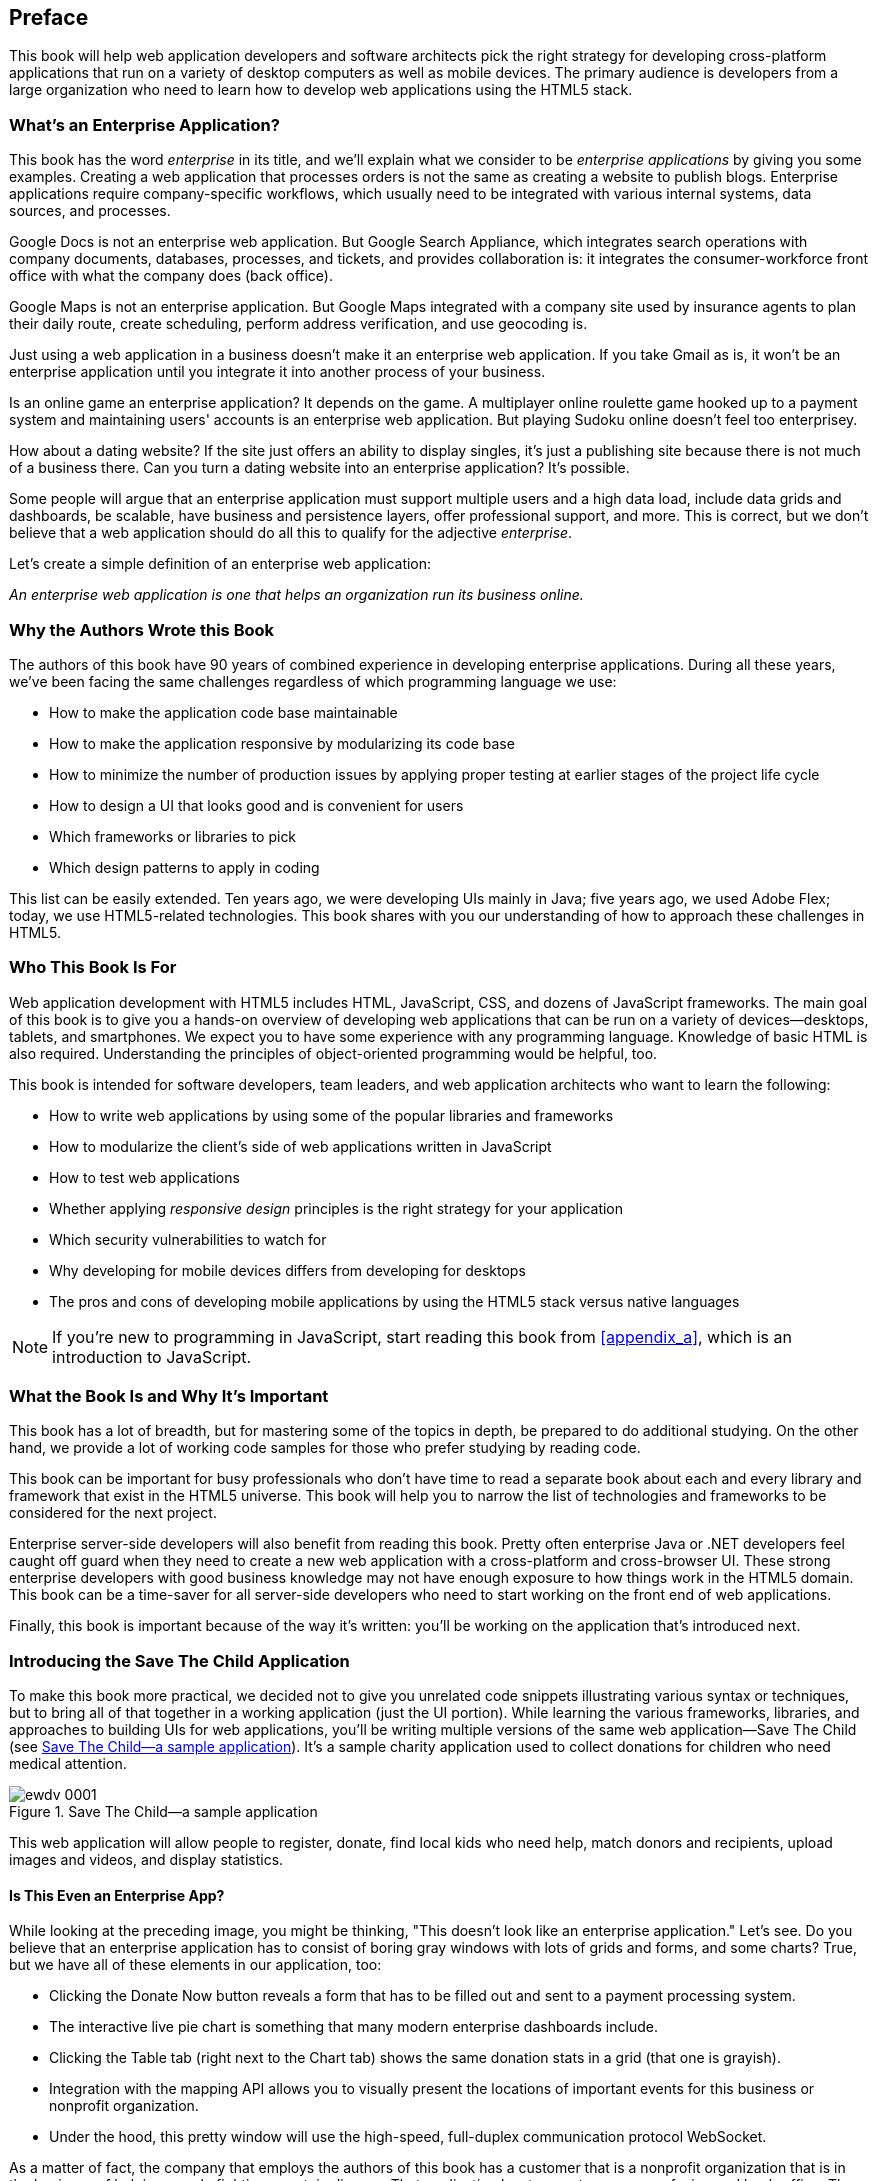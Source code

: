 [[preface]]
== Preface

This book will help web application developers and software architects pick the right strategy for developing cross-platform applications that run on a variety of desktop computers as well as mobile devices. The primary audience is developers from a large organization who need to learn how to develop web applications using the HTML5 stack.

=== What's an Enterprise Application?

This book has the word _enterprise_ in its title, and we'll explain what we consider to be _enterprise applications_ by giving you some examples. Creating a web application that processes orders is not the same as creating a website to publish blogs. Enterprise applications require company-specific workflows, which usually need to be integrated with various internal systems, data sources, and processes.

Google Docs is not an enterprise web application. But Google Search Appliance, which integrates search operations with company documents, databases, processes, and tickets, and provides collaboration is: it integrates
the consumer-workforce front office with what the company does (back office).

Google Maps is not an enterprise application. But Google Maps integrated with a company site used by insurance agents to plan their daily route, create scheduling, perform address verification, and use geocoding is.

Just using a web application in a business doesn't make it an enterprise web application. If you take Gmail as is, it won't be an enterprise application until you integrate it into another process of your business.

Is an online game an enterprise application? It depends on the game. A multiplayer online roulette game hooked up to a payment system and maintaining users' accounts is an enterprise web application. But
playing Sudoku online doesn't feel too enterprisey.

How about a dating website? If the site just offers an ability to display singles, it's just a publishing site because there is not much of a business there. Can you turn a dating website into an enterprise application? It's possible.

Some people will argue that an enterprise application must support multiple users and a high data load, include data grids and dashboards, be scalable, have business and persistence layers, offer professional support, and more. This is correct, but we don't believe that a web application should do all this to qualify for the adjective _enterprise_.

Let's create a simple definition of an enterprise web application:

_An enterprise web application is one that helps an organization run its business online._

=== Why the Authors Wrote this Book

The authors of this book have 90 years of combined experience in developing enterprise applications. During all these years, we've been facing the same challenges regardless of which programming language we use:

* How to make the application code base maintainable
* How to make the application responsive by modularizing its code base
* How to minimize the number of production issues by applying proper testing at earlier stages of the project life cycle
* How to design a UI that looks good and is convenient for users
* Which frameworks or libraries to pick
* Which design patterns to apply in coding

This list can be easily extended. Ten years ago, we were developing UIs mainly in Java; five years ago, we used Adobe Flex; today, we use HTML5-related technologies. This book shares with you our understanding of how to approach these challenges in HTML5.

=== Who This Book Is For

Web application development with HTML5 includes HTML, JavaScript, CSS, and dozens of JavaScript frameworks. The main goal of this book is to give you a hands-on overview of developing web applications that can be run on a variety of devices--desktops, tablets, and smartphones. We expect you to have some experience with any programming language. Knowledge of basic HTML is also required. Understanding the principles of object-oriented programming would be helpful, too.

This book is intended for software developers, team leaders, and web application architects who want to learn the following:

* How to write web applications by using some of the popular libraries and frameworks     
* How to modularize the client's side of web applications written in JavaScript
* How to test web applications
* Whether applying _responsive design_ principles is the right strategy for your application
* Which security vulnerabilities to watch for
* Why developing for mobile devices differs from developing for desktops 
* The pros and cons of developing mobile applications by using the HTML5 stack versus native languages 

NOTE: If you're new to programming in JavaScript, start reading this book from <<appendix_a>>, which is an introduction to JavaScript.  
 
=== What the Book Is and Why It's Important

This book has a lot of breadth, but for mastering some of the topics in depth, be prepared to do additional studying. On the other hand, we provide a lot of working code samples for those who prefer studying by reading code.

This book can be important for busy professionals who don't have time to read a separate book about each and every library and framework that exist in the HTML5 universe. This book will help you to narrow the list of technologies and frameworks to be considered for the next project.

Enterprise server-side developers will also benefit from reading this book. Pretty often enterprise Java or .NET developers feel caught off guard when they need to create a new web application with a cross-platform and cross-browser UI. These strong enterprise developers with good business knowledge  may not have enough exposure to how things work in the HTML5 domain. This book can be a time-saver for all server-side developers who need to start working on the front end of web applications.

Finally, this book is important because of the way it's written: you'll be working on the application that's introduced next.

=== Introducing the Save The Child Application 


To make this book more practical, we decided not to give you unrelated code snippets illustrating various syntax or techniques, but to bring all of that together in a working application (just the UI portion).  While learning the various frameworks, libraries, and approaches to building UIs for web applications, you'll be writing multiple versions of the same web application--Save The Child (see <<FIG0-1>>). It's a sample charity application used to collect donations for children who need medical attention.  

[[FIG0-1]]
.Save The Child--a sample application
image::images/ewdv_0001.png[]

This web application will allow people to register, donate, find local kids who need help, match donors and recipients, upload images and videos, and display statistics. 

==== Is This Even an Enterprise App?

While looking at the preceding image, you might be thinking, "This doesn't look like an enterprise application." Let's see. Do you believe that an enterprise application has to consist of boring gray windows with lots of grids and forms, and some charts?
True, but we have all of these elements in our application, too: 

* Clicking the Donate Now button reveals a form that has to be filled out and sent to a payment processing system.

* The interactive live pie chart is something that many modern enterprise dashboards include.

* Clicking the Table tab (right next to the Chart tab) shows the same donation stats in a grid (that one is grayish).

* Integration with the mapping API allows you to visually present the locations of important events for this business or nonprofit organization. 

* Under the hood, this pretty window will use the high-speed, full-duplex communication protocol WebSocket. 

As a matter of fact, the company that employs the authors of this book has a customer that is a nonprofit organization that is in the business of helping people fighting a certain disease. That application has two parts: consumer-facing and back-office. The former looks more colorful, whereas the latter has more gray grids indeed. Both parts process the same data, and this organization can't operate if you remove either of these parts.

Would these features make Save The Child an enterprise web application? Yes, becasue it can help our imaginary nonprofit organization run its business: collecting donations for sick kids. Would you rather see a fully functioning Wall Street trading system? Maybe. But this book and our sample application incorporate all software components that you'd need to use for developing a financial application.

==== How We Are Going to Build This App

Instead of presenting unrelated code samples, we decided to develop multiple versions of the same web application, built with different libraries, frameworks, and techniques. This approach allows you to compare apples to apples and to make an educated decision about which approach best fits your needs.

First, we'll show how to build this application in pure HTML/JavaScript. Then, we'll rewrite it using the jQuery library, and then with the Ext JS framework. Users will be able to see where different charity events are being run (via Google Maps integration). The page will integrate a video player and display a chart with stats on donors by geographical location. 
One of the versions shows how to modularize the application; this is a must for any enterprise system. Another version shows how to use WebSocket technology to illustrate the server-side data push while adding an auction to this web application. The final chapters of the book show various ways of building different versions of the same Save The Child application to run on mobile devices (responsive design, jQuery Mobile, Sencha Touch, and PhoneGap). We believe that this application will help you to compare all these approaches and select those that fit your objectives.

=== The Goals of the Book

First, we want to say what's not the goal of this book: we are not planning to convince you that developing a cross-platform web application is the right strategy for you. Don't be surprised if, after reading this book, you decide that developing applications in HTML5 is not the right approach for the tasks you have at hand. This book should help decision makers pick the right strategy for developing cross-platform applications that run on a variety of desktop computers as well as mobile devices. 

=== Technologies Used in This Book

This is an HTML5 book, and the main programming language used here is JavaScript. We use HTML and CSS, too. Most JavaScript development is done using various libraries and frameworks. The difference between a _library_ and a _framework_ is that the former does not dictate how to structure the code of your application; a library simply offers a set of components that will spare you from writing lots of manual code. The goal of some frameworks is to help developers test their applications. The goal of other frameworks is just to split the application into separate modules. There are tools just for building, packaging, and running JavaScript  applications. Although many of the frameworks and tools are mentioned in this book, the main technologies/libraries/tools/techniques/protocols used in this book are listed here:

* Balsamiq Mockups
* Modernizr
* jQuery
* jQuery Mobile
* Ext JS
* Sencha Touch
* RequireJS
* Jasmine
* Clear Data Builder
* WebSocket
* PhoneGap
* Grunt
* Bower
* WebStorm IDE 
* Eclipse IDE

Although you can write your programs in any text editor, using specialized integrated development environments (IDEs) is more productive, and we'll use the Aptana Studio IDE by Appcelerator and WebStorm IDE by JetBrains.

=== How the Book Is Organized 

Even though you may decide not to read some of the chapters, we still recommend that you to skim through them.
If you're not familiar with JavaScript, start from <<appendix_a>>.

Chapters 1 and 2 are must reads; if you can't read JavaScript code or are not familiar with CSS, AJAX, or JSON, the rest of the book will be difficult to understand. On the other hand, if you're not planning to use, say, the Ext JS framework, you can just skim through <<developing_in_ext_js>>. Following is a brief book outline:

The *<<Introduction>>* includes a brief discussion of the difference between enterprise web applications and websites. It also touches on the evolution of HTML. 

*<<mocking_up_the_app>>* describes the process of mocking up the application Save The Child, which will solicit donations to children, embed a video player, integrate with Google Maps, and eventually feature an online auction. We show you how to gradually build all the functionality of this web application while explaining each step of the way. By the end of this chapter, we'll have the web design and the first prototype of the Save The Child application written using just HTML, JavaScript, and CSS.

*<<using_ajax_and_json>>* is about bringing external data to web browsers by making asynchronous calls to a server. The code from the previous chapter uses only hard-coded data. Now it's time to learn how to make asynchronous server calls by using AJAX techniques and consume the data in JSON format. The Save The Child application will start requesting the data from the external sources and sending them the JSON-formatted data. 

*<<introducing_jquery>>* shows how to use a popular jQuery library to lower the amount of manual coding in the Save The Child application. First, we introduce the jQuery Core library, and then rebuild our Save The Child application with it. In the real world, developers often increase their productivity by using JavaScript libraries and frameworks. 

*<<developing_in_ext_js>>* is a mini tutorial of a comprehensive JavaScript framework called Ext JS. This is one of the most feature-complete frameworks available on the market. Sencha, the company behind Ext JS, has managed to extend JavaScript to make its syntax closer to classical object-oriented languages. Sencha also developed an extensive library of the UI components. Expect to see another rewrite of the Save The Child application here.  

*<<productivity_tools>>* is a review of productivity tools (including npm, Grunt, Bower,Yeoman, and CDB) used by enterprise developers. It’s about using build tools, working with code generators, and managing dependencies (a typical enterprise application uses various software that needs to work in harmony).

*<<modularizing_javascript_projects>>* explains how to modularize large applications. Reducing startup latency and implementing lazy loading of certain parts of the application are the main reasons for modularization. We give you an example of how to build modularized web applications that won't bring large, monolithic code to the client's machine, but rather loads the code on an as-needed basis. You'll also see how to organize the data exchange between programming modules in a loosely coupled fashion. The Save The Child application is rewritten with the RequireJS framework, which will load modules on demand rather than the entire application. 

*<<tdd_with_javasctipt>>* is dedicated to test-driven development with JavaScript. To shorten the development cycle of your web application, you need to start testing it in the early stages of the project. It seems obvious, but many enterprise IT organizations haven’t adopted agile testing methodologies, which costs them dearly. JavaScript is dynamically typed interpreted language--there is no compiler to help identify errors as it’s done in compiled languages like Java. This means that a lot more time should be allocated for testing JavaScript web applications. We cover the basics of testing and introduce you to some of the popular testing frameworks for JavaScript application. Finally, you'll see how to test the Save The Child application with the Jasmine framework. 

*<<upgrading_http_to_websocket>>* shows how to substantially speed up interactions between the client and the server by using the WebSocket protocol introduced in HTML5. HTTP adds a lot of overhead for every request and response object that serve as wrappers for the data. You'll see how to introduce a WebSocket-based online auction to the new version of our Save The Child application. This is what Ian Hickson, the HTML5 spec editor from Google, said about why the WebSocket protocol is important: 

____
_Reducing kilobytes of data to 2 bytes is more than a little more byte efficient, and reducing latency from 150 ms (TCP round-trip to set up the connection plus a packet for the message) to 50 ms (just the packet for the message) is far more than marginal. In fact, these two factors alone are enough to make WebSocket seriously interesting to Google._
____

*<<intro_to_security>>* is a brief introduction to web application security. You'll learn about vulnerabilities of web applications and will get references to recommendations on how to protect your application from attackers. This chapter concludes with some of the application-specific security considerations (like regulatory compliance) that your business customers can't ignore.  

*<<responsive_design>>* opens up a discussion of how to approach creating web applications that should run not only on desktops, but also on mobile devices. In this chapter, you become familiar with the principles of responsive design, which allow you to have a single code base that will be flexible enough to render a UI that looks good on large and small screens. You'll see the power of CSS _media queries_ that automatically reallocate UI components based on screen width of the device on which the website is being viewed. The new version of the Save The Child application will demonstrate how to go about responsive design.

*<<jquery_mobile>>* introduces you to jQuery Mobile--a library that was specifically created for developing mobile web applications. But main principles implemented in the larger jQuery library remain in place, and studying the materials from <<introducing_jquery>> is a prerequisite for understanding this chapter. Then you'll create the mobile version of the Save The Child with jQuery Mobile.

*<<sencha_touch>>* is about a little brother of Ext JS--Sencha Touch. This framework was developed for mobile devices, and you'll need to read  <<modularizing_javascript_projects>> in order to understand the materials from this one. As usual, we develop another variation of the mobile version of the Save The Child with Sencha Touch.

*<<hybrid_mobile_apps>>* shows how you can create hybrid mobile applications, which are written with HTML/JavaScript/CSS but can use the native API of the mobile devices. Hybrids are packaged as native mobile applications and can be submitted to popular online app stores or marketplaces the same way as if they were written in the programming language native for the mobile platform in question. This chapter illustrates how to access the camera of a mobile device by using the PhoneGap framework.  

*<<appendix_a>>* is an introduction to programming with JavaScript. In about 60 pages, we cover the main aspects of this language. No matter what framework you choose, a working knowledge of JavaScript is required.  

*<<appendix_b>>* is a brief overview of selected APIs from  the HTML5 specification. They are supported by all modern web browsers. We find these APIs important and useful for many web applications. The following APIs are reviewed:

* Web Messaging
* Web Workers
* Application Cache
* Local Storage
* Indexed Database
* History API

*<<appendix_c>>* is a brief discussion of the IDEs that are being used for HTML5 development in general and in this book in particular.

=== Conventions Used in This Book

The following typographical conventions are used in this book:

_Italic_:: Indicates new terms, URLs, email addresses, filenames, and file extensions.

+Constant width+:: Used for program listings, as well as within paragraphs to refer to program elements such as variable or function names, databases, data types, environment variables, statements, and keywords.

**`Constant width bold`**:: Shows commands or other text that should be typed literally by the user.

_++Constant width italic++_:: Shows text that should be replaced with user-supplied values or by values determined by context.


[TIP]
====
This element signifies a tip or suggestion.
====

[NOTE]
====
This element signifies a general note.
====

[WARNING]
====
This element indicates a warning or caution.
====


=== The Source Code of the Book Examples

The source code of all versions of the Save The Child application will be available for download a from O'Reilly at http://shop.oreilly.com/product/0636920028314.do. There is also a https://github.com/Farata/EnterpriseWebBook_sources[GitHub repository] where the authors keep the source code of the book examples. 

The authors of this book also maintain  http://savesickchild.org[the Web site], where various versions of the sample Save The Child application are deployed so you can see them in action.

This book is here to help you get your job done. In general, if example code is offered with this book, you may use it in your programs and documentation. You do not need to contact us for permission unless you’re reproducing a significant portion of the code. For example, writing a program that uses several chunks of code from this book does not require permission. Selling or distributing a CD-ROM of examples from O’Reilly books does require permission. Answering a question by citing this book and quoting example code does not require permission. Incorporating a significant amount of example code from this book into your product’s documentation does require permission.

We appreciate, but do not require, attribution. An attribution usually includes the title, author, publisher, and ISBN. For example: “_Book Title_ by Some Author (O’Reilly). Copyright 2012 Some Copyright Holder, 978-0-596-xxxx-x.”

If you feel your use of code examples falls outside fair use or the permission given above, feel free to contact us at pass:[<email>permissions@oreilly.com</email>].

=== Safari® Books Online

[role = "safarienabled"]
[NOTE]
====
pass:[<ulink role="orm:hideurl:ital" url="http://my.safaribooksonline.com/?portal=oreilly">Safari Books Online</ulink>] is an on-demand digital library that delivers expert pass:[<ulink role="orm:hideurl" url="http://www.safaribooksonline.com/content">content</ulink>] in both book and video form from the world&#8217;s leading authors in technology and business.
====

Technology professionals, software developers, web designers, and business and creative professionals use Safari Books Online as their primary resource for research, problem solving, learning, and certification training.

Safari Books Online offers a range of pass:[<ulink role="orm:hideurl" url="http://www.safaribooksonline.com/subscriptions">product mixes</ulink>] and pricing programs for pass:[<ulink role="orm:hideurl" url="http://www.safaribooksonline.com/organizations-teams">organizations</ulink>], pass:[<ulink role="orm:hideurl" url="http://www.safaribooksonline.com/government">government agencies</ulink>], and pass:[<ulink role="orm:hideurl" url="http://www.safaribooksonline.com/individuals">individuals</ulink>]. Subscribers have access to thousands of books, training videos, and prepublication manuscripts in one fully searchable database from publishers like O’Reilly Media, Prentice Hall Professional, Addison-Wesley Professional, Microsoft Press, Sams, Que, Peachpit Press, Focal Press, Cisco Press, John Wiley & Sons, Syngress, Morgan Kaufmann, IBM Redbooks, Packt, Adobe Press, FT Press, Apress, Manning, New Riders, McGraw-Hill, Jones & Bartlett, Course Technology, and dozens pass:[<ulink role="orm:hideurl" url="http://www.safaribooksonline.com/publishers">more</ulink>]. For more information about Safari Books Online, please visit us pass:[<ulink role="orm:hideurl" url="http://www.safaribooksonline.com/">online</ulink>].

=== How to Contact Us

Please address comments and questions concerning this book to the publisher:

++++
<simplelist>
<member>O’Reilly Media, Inc.</member>
<member>1005 Gravenstein Highway North</member>
<member>Sebastopol, CA 95472</member>
<member>800-998-9938 (in the United States or Canada)</member>
<member>707-829-0515 (international or local)</member>
<member>707-829-0104 (fax)</member>
</simplelist>
++++

We have a web page for this book, where we list errata, examples, and any additional information. You can access this page at link:$$http://www.oreilly.com/catalog/<catalog page>$$[].

++++
<remark>Don't forget to update the link above.</remark>
++++

To comment or ask technical questions about this book, send email to pass:[<email>bookquestions@oreilly.com</email>].

For more information about our books, courses, conferences, and news, see our website at link:$$http://www.oreilly.com$$[].

Find us on Facebook: link:$$http://facebook.com/oreilly$$[]

Follow us on Twitter: link:$$http://twitter.com/oreillymedia$$[]

Watch us on YouTube: link:$$http://www.youtube.com/oreillymedia$$[]

=== Acknowledgments

You see four names on this book cover. But this book a product of more than four people. It's a product of our company - Farata Systems.

In particular, we'd like to thank Alex Maltsev, who was playing a role of Jerry-The-Designer starting from Chapter 3 and onward. Alex created all UI prototypes for the sample Web application "Save Sick Child" that is designed, re-designed, developed, and re-developed several times in this book. He also developed a number of code samples for the book and all CSS files.

Our big thanks to Anton Moiseev who developed the Ext JS and Sencha Touch versions of our sample application. 

Our hats off to the creators of the http://asciidoc.org/[Asciidoc text format] - the drafts of this book were prepared in this format with the subsequent generation of PDF, EPUB, MOBI, and HTML documents. 

In our sample application we've used two images from the http://www.istockphoto.com/[iStockPhoto] collection: the smiling boy by the user _jessicaphoto_ and the logo by the user _khalus_. Thank you, guys!

Finally, our thanks to the O'Reilly editors for being so patient while we were trying to hit lots of moving and evolving targets that together represent the universe known as HTML5.